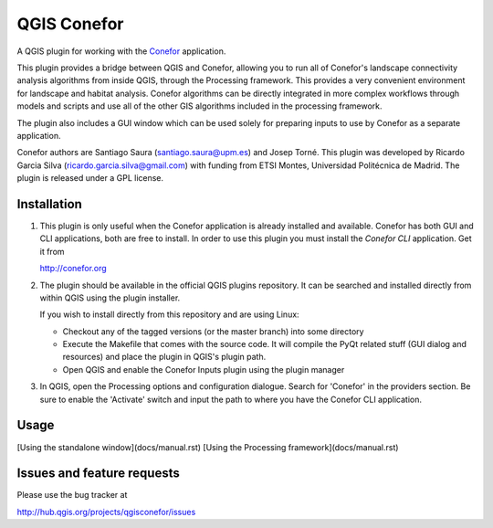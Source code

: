 QGIS Conefor
============

A QGIS plugin for working with the `Conefor`_ application.

This plugin provides a bridge between QGIS and Conefor, allowing you to run all
of Conefor's landscape connectivity analysis algorithms from inside QGIS,
through the Processing framework. This provides a very convenient environment
for landscape and habitat analysis. Conefor algorithms can be directly
integrated in more complex workflows through models and scripts and use all of
the other GIS algorithms included in the processing framework.

The plugin also includes a GUI window which can be used solely for preparing
inputs to use by Conefor as a separate application.

.. _Conefor: http://conefor.org

Conefor authors are Santiago Saura (santiago.saura@upm.es) and Josep Torné. 
This plugin was developed by Ricardo Garcia Silva (ricardo.garcia.silva@gmail.com) 
with funding from ETSI Montes, Universidad Politécnica de Madrid. 
The plugin is released under a GPL license.

Installation
------------

#. This plugin is only useful when the Conefor application is already
   installed and available. Conefor has both GUI and CLI applications,
   both are free to install. In order to use this plugin you must install
   the *Conefor CLI* application. Get it from

   http://conefor.org

#.  The plugin should be available in the official QGIS plugins repository.
    It can be searched and installed directly from within QGIS using the plugin
    installer.

    If you wish to install directly from this repository and are using Linux:

    * Checkout any of the tagged versions (or the master branch) into some
      directory

    *  Execute the Makefile that comes with the source code. It will compile
       the PyQt related stuff (GUI dialog and resources) and place the
       plugin in QGIS's plugin path.

    *  Open QGIS and enable the Conefor Inputs plugin using the plugin manager

#. In QGIS, open the Processing options and configuration dialogue. Search for
   'Conefor' in the providers section. Be sure to enable the 'Activate' switch
   and input the path to where you have the Conefor CLI application.

Usage
-----

[Using the standalone window](docs/manual.rst)
[Using the Processing framework](docs/manual.rst)

Issues and feature requests
---------------------------

Please use the bug tracker at

http://hub.qgis.org/projects/qgisconefor/issues
